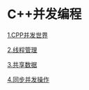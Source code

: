 * C++并发编程

[[file:1.CPP并发世界.org][1.CPP并发世界]]

[[file:2.线程管理.org][2.线程管理]]

[[file:3.共享数据.org][3.共享数据]]

[[file:4.同步并发操作.org][4.同步并发操作]]
